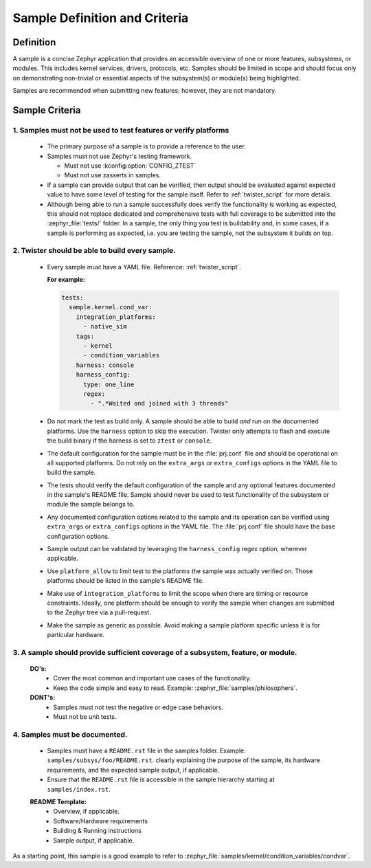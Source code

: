 .. _definition_and_criteria:

Sample Definition and Criteria
##############################

Definition
==========

A sample is a concise Zephyr application that provides an accessible overview of one or
more features, subsystems, or modules. This includes kernel services, drivers, protocols, etc.
Samples should be limited in scope and should focus only on demonstrating non-trivial or
essential aspects of the subsystem(s) or module(s) being highlighted.

Samples are recommended when submitting new features; however, they are not mandatory.

Sample Criteria
===============

1. Samples must not be used to test features or verify platforms
++++++++++++++++++++++++++++++++++++++++++++++++++++++++++++++++
  * The primary purpose of a sample is to provide a reference to the user.
  * Samples must not use Zephyr's testing framework.

    * Must not use :kconfig:option:`CONFIG_ZTEST`
    * Must not use zasserts in samples.

  * If a sample can provide output that can be verified, then output should be evaluated against
    expected value to have some level of testing for the sample itself.
    Refer to :ref:`twister_script` for more details.

  * Although being able to run a sample successfully does verify the
    functionality is working as expected, this should not replace dedicated and
    comprehensive tests with full coverage to be submitted into the
    :zephyr_file:`tests/` folder.  In a sample, the only thing you test is
    buildability and, in some cases, if a sample is performing as expected, i.e. you
    are testing the sample, not the subsystem it builds on top.

2. Twister should be able to build every sample.
++++++++++++++++++++++++++++++++++++++++++++++++
  * Every sample must have a YAML file. Reference: :ref:`twister_script`.

    **For example:**

    .. code-block:: yaml

      tests:
        sample.kernel.cond_var:
          integration_platforms:
            - native_sim
          tags:
            - kernel
            - condition_variables
          harness: console
          harness_config:
            type: one_line
            regex:
              - ".*Waited and joined with 3 threads"

  * Do not mark the test as build only. A sample should be able to build *and*
    run on the documented platforms. Use the ``harness`` option to skip the
    execution. Twister only attempts to flash and execute the build binary if
    the harness is set to ``ztest`` or ``console``.
  * The default configuration for the sample must be in the :file:`prj.conf`
    file and should be operational on all supported platforms. Do not rely on the
    ``extra_args`` or ``extra_configs`` options in the YAML file to build the
    sample.
  * The tests should verify the default configuration of the sample and any
    optional features documented in the sample's README file. Sample should
    never be used to test functionality of the subsystem or module the sample
    belongs to.
  * Any documented configuration options related to the sample and its
    operation can be verified using ``extra_args`` or
    ``extra_configs`` options in the YAML file. The :file:`prj.conf` file should have the
    base configuration options.
  * Sample output can be validated by leveraging the ``harness_config`` regex option,
    wherever applicable.
  * Use ``platform_allow`` to limit test to the platforms the sample was actually
    verified on. Those platforms should be listed in the sample's README file.
  * Make use of ``integration_platforms`` to limit the scope when there are timing or
    resource constraints. Ideally, one platform should be enough to verify the
    sample when changes are submitted to the Zephyr tree via a pull-request.
  * Make the sample as generic as possible. Avoid making a sample platform specific unless it is
    for particular hardware.

3. A sample should provide sufficient coverage of a subsystem, feature, or module.
++++++++++++++++++++++++++++++++++++++++++++++++++++++++++++++++++++++++++++++++++
  **DO's:**
    * Cover the most common and important use cases of the functionality.
    * Keep the code simple and easy to read. Example: :zephyr_file:`samples/philosophers`.

  **DONT's:**
    * Samples must not test the negative or edge case behaviors.
    * Must not be unit tests.

4. Samples must be documented.
++++++++++++++++++++++++++++++
  * Samples must have a ``README.rst`` file in the samples folder.
    Example: ``samples/subsys/foo/README.rst``. clearly explaining the purpose of the sample, its
    hardware requirements, and the expected sample output, if applicable.
  * Ensure that the ``README.rst`` file is accessible in the sample hierarchy starting at
    ``samples/index.rst``.

  **README Template:**
    * Overview, if applicable.
    * Software/Hardware requirements
    * Building & Running instructions
    * Sample output, if applicable.


As a starting point, this sample is a good example to refer to
:zephyr_file:`samples/kernel/condition_variables/condvar`.
